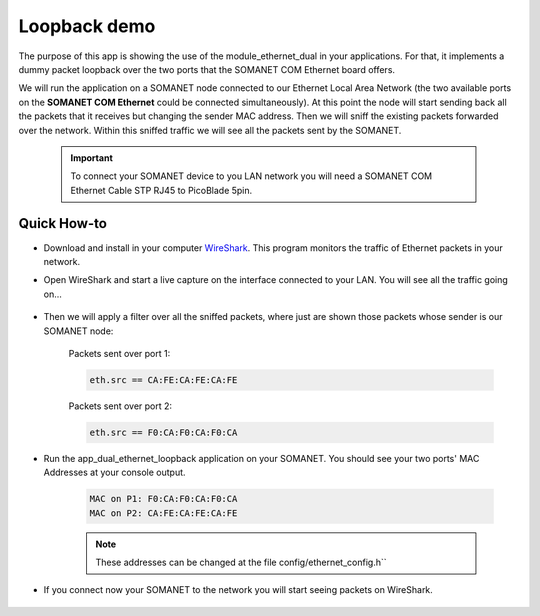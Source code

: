 Loopback demo
==============

The purpose of this app is showing the use of the module_ethernet_dual in your applications. For that, it implements a dummy packet loopback over the two ports that the SOMANET COM Ethernet board offers.

We will run the application on a SOMANET node connected to our Ethernet Local Area Network (the two available ports on the **SOMANET COM Ethernet** could be connected simultaneously). At this point the node will start sending back all the packets that it receives but changing the sender MAC address. Then we will sniff the existing packets forwarded over the network. Within this sniffed traffic we will see all the packets sent by the SOMANET. 

 .. important:: To connect your SOMANET device to you LAN network you will need a SOMANET COM Ethernet Cable STP RJ45 to PicoBlade 5pin.

Quick How-to
------------

* Download and install in your computer WireShark_. This program monitors the traffic of Ethernet packets in your network.

* Open WireShark and start a live capture on the interface connected to your LAN. You will see all the traffic going on...

	.. image:: images/wireshark1.png
	   :width: 100%

* Then we will apply a filter over all the sniffed packets, where just are shown those packets whose sender is our SOMANET node:

	Packets sent over port 1:	

	.. code-block:: bash
	
		eth.src == CA:FE:CA:FE:CA:FE 

	.. image:: images/wireshark2.png
	   :width: 100%

	Packets sent over port 2:

	.. code-block:: bash

		eth.src == F0:CA:F0:CA:F0:CA	

	.. image:: images/wireshark3.png
	   :width: 100%

* Run the app_dual_ethernet_loopback application on your SOMANET. You should see your two ports' MAC Addresses at your console output.

	.. code-block:: bash

		MAC on P1: F0:CA:F0:CA:F0:CA
		MAC on P2: CA:FE:CA:FE:CA:FE

	.. Note:: These addresses can be changed at the file config/ethernet_config.h``

* If you connect now your SOMANET to the network you will start seeing packets on WireShark.

	.. image:: images/wireshark4.png
	   :width: 100%

.. _WireShark: http://www.wireshark.org
